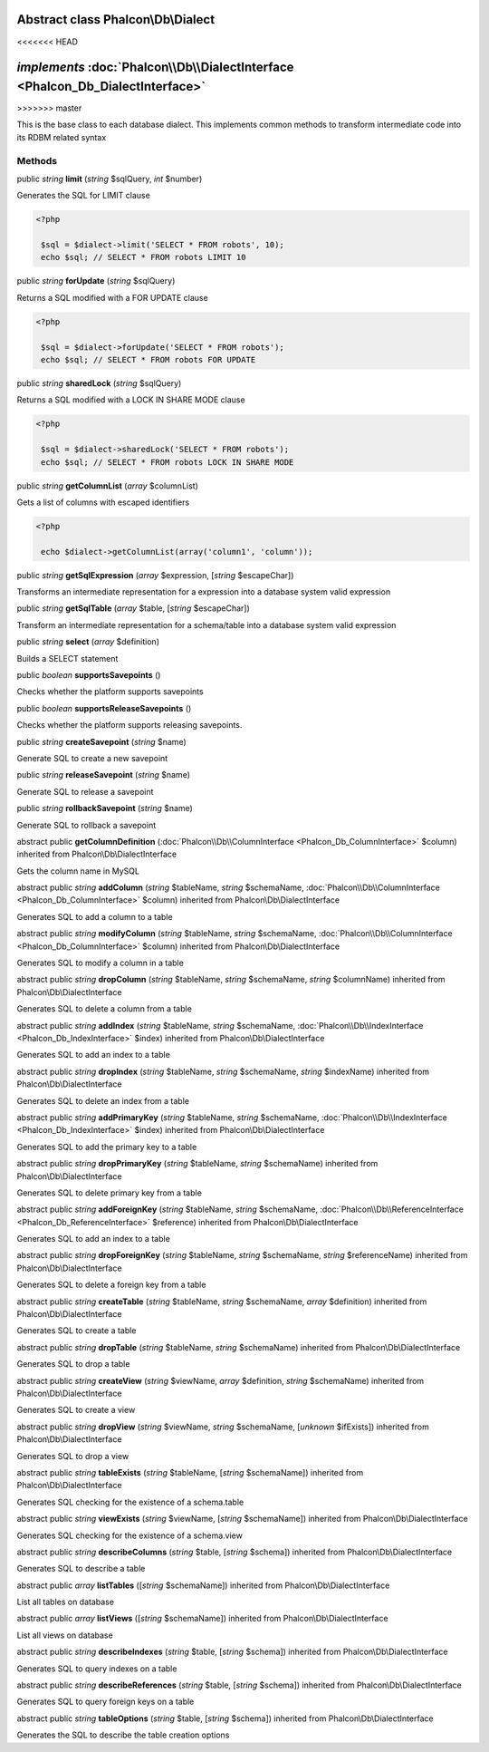 Abstract class **Phalcon\\Db\\Dialect**
=======================================
<<<<<<< HEAD

*implements* :doc:`Phalcon\\Db\\DialectInterface <Phalcon_Db_DialectInterface>`
=======
>>>>>>> master

This is the base class to each database dialect. This implements common methods to transform intermediate code into its RDBM related syntax


Methods
-------

public *string*  **limit** (*string* $sqlQuery, *int* $number)

Generates the SQL for LIMIT clause 

.. code-block:: php

    <?php

     $sql = $dialect->limit('SELECT * FROM robots', 10);
     echo $sql; // SELECT * FROM robots LIMIT 10




public *string*  **forUpdate** (*string* $sqlQuery)

Returns a SQL modified with a FOR UPDATE clause 

.. code-block:: php

    <?php

     $sql = $dialect->forUpdate('SELECT * FROM robots');
     echo $sql; // SELECT * FROM robots FOR UPDATE




public *string*  **sharedLock** (*string* $sqlQuery)

Returns a SQL modified with a LOCK IN SHARE MODE clause 

.. code-block:: php

    <?php

     $sql = $dialect->sharedLock('SELECT * FROM robots');
     echo $sql; // SELECT * FROM robots LOCK IN SHARE MODE




public *string*  **getColumnList** (*array* $columnList)

Gets a list of columns with escaped identifiers 

.. code-block:: php

    <?php

     echo $dialect->getColumnList(array('column1', 'column'));




public *string*  **getSqlExpression** (*array* $expression, [*string* $escapeChar])

Transforms an intermediate representation for a expression into a database system valid expression



public *string*  **getSqlTable** (*array* $table, [*string* $escapeChar])

Transform an intermediate representation for a schema/table into a database system valid expression



public *string*  **select** (*array* $definition)

Builds a SELECT statement



public *boolean*  **supportsSavepoints** ()

Checks whether the platform supports savepoints



public *boolean*  **supportsReleaseSavepoints** ()

Checks whether the platform supports releasing savepoints.



public *string*  **createSavepoint** (*string* $name)

Generate SQL to create a new savepoint



public *string*  **releaseSavepoint** (*string* $name)

Generate SQL to release a savepoint



public *string*  **rollbackSavepoint** (*string* $name)

Generate SQL to rollback a savepoint



abstract public  **getColumnDefinition** (:doc:`Phalcon\\Db\\ColumnInterface <Phalcon_Db_ColumnInterface>` $column) inherited from Phalcon\\Db\\DialectInterface

Gets the column name in MySQL



abstract public *string*  **addColumn** (*string* $tableName, *string* $schemaName, :doc:`Phalcon\\Db\\ColumnInterface <Phalcon_Db_ColumnInterface>` $column) inherited from Phalcon\\Db\\DialectInterface

Generates SQL to add a column to a table



abstract public *string*  **modifyColumn** (*string* $tableName, *string* $schemaName, :doc:`Phalcon\\Db\\ColumnInterface <Phalcon_Db_ColumnInterface>` $column) inherited from Phalcon\\Db\\DialectInterface

Generates SQL to modify a column in a table



abstract public *string*  **dropColumn** (*string* $tableName, *string* $schemaName, *string* $columnName) inherited from Phalcon\\Db\\DialectInterface

Generates SQL to delete a column from a table



abstract public *string*  **addIndex** (*string* $tableName, *string* $schemaName, :doc:`Phalcon\\Db\\IndexInterface <Phalcon_Db_IndexInterface>` $index) inherited from Phalcon\\Db\\DialectInterface

Generates SQL to add an index to a table



abstract public *string*  **dropIndex** (*string* $tableName, *string* $schemaName, *string* $indexName) inherited from Phalcon\\Db\\DialectInterface

Generates SQL to delete an index from a table



abstract public *string*  **addPrimaryKey** (*string* $tableName, *string* $schemaName, :doc:`Phalcon\\Db\\IndexInterface <Phalcon_Db_IndexInterface>` $index) inherited from Phalcon\\Db\\DialectInterface

Generates SQL to add the primary key to a table



abstract public *string*  **dropPrimaryKey** (*string* $tableName, *string* $schemaName) inherited from Phalcon\\Db\\DialectInterface

Generates SQL to delete primary key from a table



abstract public *string*  **addForeignKey** (*string* $tableName, *string* $schemaName, :doc:`Phalcon\\Db\\ReferenceInterface <Phalcon_Db_ReferenceInterface>` $reference) inherited from Phalcon\\Db\\DialectInterface

Generates SQL to add an index to a table



abstract public *string*  **dropForeignKey** (*string* $tableName, *string* $schemaName, *string* $referenceName) inherited from Phalcon\\Db\\DialectInterface

Generates SQL to delete a foreign key from a table



abstract public *string*  **createTable** (*string* $tableName, *string* $schemaName, *array* $definition) inherited from Phalcon\\Db\\DialectInterface

Generates SQL to create a table



abstract public *string*  **dropTable** (*string* $tableName, *string* $schemaName) inherited from Phalcon\\Db\\DialectInterface

Generates SQL to drop a table



abstract public *string*  **createView** (*string* $viewName, *array* $definition, *string* $schemaName) inherited from Phalcon\\Db\\DialectInterface

Generates SQL to create a view



abstract public *string*  **dropView** (*string* $viewName, *string* $schemaName, [*unknown* $ifExists]) inherited from Phalcon\\Db\\DialectInterface

Generates SQL to drop a view



abstract public *string*  **tableExists** (*string* $tableName, [*string* $schemaName]) inherited from Phalcon\\Db\\DialectInterface

Generates SQL checking for the existence of a schema.table



abstract public *string*  **viewExists** (*string* $viewName, [*string* $schemaName]) inherited from Phalcon\\Db\\DialectInterface

Generates SQL checking for the existence of a schema.view



abstract public *string*  **describeColumns** (*string* $table, [*string* $schema]) inherited from Phalcon\\Db\\DialectInterface

Generates SQL to describe a table



abstract public *array*  **listTables** ([*string* $schemaName]) inherited from Phalcon\\Db\\DialectInterface

List all tables on database



abstract public *array*  **listViews** ([*string* $schemaName]) inherited from Phalcon\\Db\\DialectInterface

List all views on database



abstract public *string*  **describeIndexes** (*string* $table, [*string* $schema]) inherited from Phalcon\\Db\\DialectInterface

Generates SQL to query indexes on a table



abstract public *string*  **describeReferences** (*string* $table, [*string* $schema]) inherited from Phalcon\\Db\\DialectInterface

Generates SQL to query foreign keys on a table



abstract public *string*  **tableOptions** (*string* $table, [*string* $schema]) inherited from Phalcon\\Db\\DialectInterface

Generates the SQL to describe the table creation options



